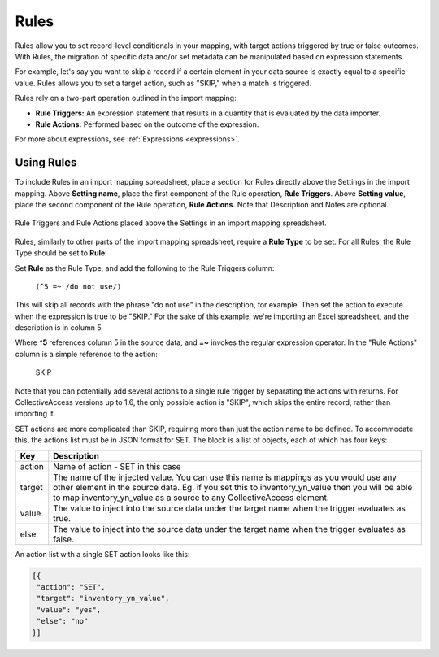 .. _rules_new:

Rules
=====

Rules allow you to set record-level conditionals in your mapping, with target actions triggered by true or false outcomes. With Rules, the migration of specific data and/or set metadata can be manipulated based on expression statements. 

For example, let's say you want to skip a record if a certain element in your data source is exactly equal to a specific value. Rules allows you to set a target action, such as "SKIP," when a match is triggered.

Rules rely on a two-part operation outlined in the import mapping: 

* **Rule Triggers:** An expression statement that results in a quantity that is evaluated by the data importer. 
* **Rule Actions:** Performed based on the outcome of the expression.

For more about expressions, see :ref:`Expressions <expressions>`.

Using Rules
-----------

To include Rules in an import mapping spreadsheet, place a section for Rules directly above the Settings in the import mapping. Above **Setting name**, place the first component of the Rule operation, **Rule Triggers**. Above **Setting value**, place the second component of the Rule operation, **Rule Actions.** Note that Description and Notes are optional. 

.. figure:: rules_1.png
   :scale: 50%
   :align: center

   Rule Triggers and Rule Actions placed above the Settings in an import mapping spreadsheet.

Rules, similarly to other parts of the import mapping spreadsheet, require a **Rule Type** to be set. For all Rules, the Rule Type should be set to **Rule**: 

.. image:: rule_ruletype.png
   :scale: 50%
   :align: center

Set **Rule** as the Rule Type, and add the following to the Rule Triggers column:

   ``(^5 =~ /do not use/)``

This will skip all records with the phrase "do not use" in the description, for example. Then set the action to execute when the expression is true to be "SKIP." For the sake of this example, we're importing an Excel spreadsheet, and the description is in column 5. 

.. image:: rule_types_triggers.png
   :scale: 50%
   :align: center


Where **^5** references column 5 in the source data, and **=~** invokes the regular expression operator. In the "Rule Actions" column is a simple reference to the action:

     SKIP

Note that you can potentially add several actions to a single rule trigger by separating the actions with returns. For CollectiveAccess versions up to 1.6, the only possible action is "SKIP", which skips the entire record, rather than importing it.

SET actions are more complicated than SKIP, requiring more than just the action name to be defined. To accommodate this, the actions list must be in JSON format for SET. The block is a list of objects, each of which has four keys:

==============  ================================================================================ 
Key  			Description                                                                       
==============  ================================================================================  
action          Name of action - SET in this case
target			The name of the injected value. You can use this name is mappings as you would use any other element in the source data. Eg. if you set this to inventory_yn_value then you will be able to map inventory_yn_value as a source to any CollectiveAccess element.
value			The value to inject into the source data under the target name when the trigger evaluates as true.
else			The value to inject into the source data under the target name when the trigger evaluates as false.                                  
==============  ================================================================================ 


An action list with a single SET action looks like this:

.. code-block:: text
   
   [{
    "action": "SET",
    "target": "inventory_yn_value",
    "value": "yes",
    "else": "no"
   }]